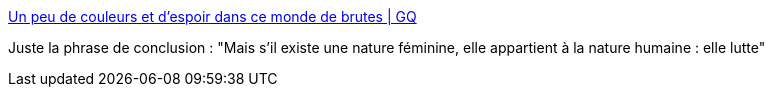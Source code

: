 :jbake-type: post
:jbake-status: published
:jbake-title: Un peu de couleurs et d'espoir dans ce monde de brutes | GQ
:jbake-tags: féminisme,psychologie,art,combat,_mois_nov.,_année_2017
:jbake-date: 2017-11-11
:jbake-depth: ../
:jbake-uri: shaarli/1510398586000.adoc
:jbake-source: https://nicolas-delsaux.hd.free.fr/Shaarli?searchterm=http%3A%2F%2Fwww.gqmagazine.fr%2Fsexactu%2Farticles%2Fun-peu-de-couleurs-et-despoir-dans-ce-monde-de-brutes%2F57632&searchtags=f%C3%A9minisme+psychologie+art+combat+_mois_nov.+_ann%C3%A9e_2017
:jbake-style: shaarli

http://www.gqmagazine.fr/sexactu/articles/un-peu-de-couleurs-et-despoir-dans-ce-monde-de-brutes/57632[Un peu de couleurs et d'espoir dans ce monde de brutes | GQ]

Juste la phrase de conclusion : "Mais s'il existe une nature féminine, elle appartient à la nature humaine : elle lutte"

